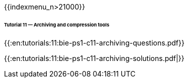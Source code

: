 {{indexmenu_n>21000}}


====== Tutorial 11 — Archiving and compression tools ======

{{:en:tutorials:11:bie-ps1-c11-archiving-questions.pdf}}


{{:en:tutorials:11:bie-ps1-c11-archiving-solutions.pdf|}}
